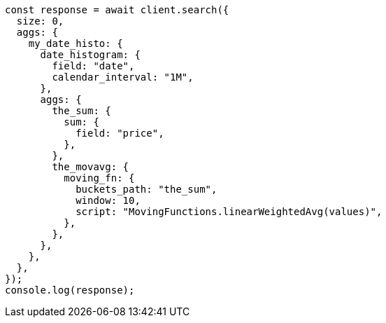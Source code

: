 // This file is autogenerated, DO NOT EDIT
// Use `node scripts/generate-docs-examples.js` to generate the docs examples

[source, js]
----
const response = await client.search({
  size: 0,
  aggs: {
    my_date_histo: {
      date_histogram: {
        field: "date",
        calendar_interval: "1M",
      },
      aggs: {
        the_sum: {
          sum: {
            field: "price",
          },
        },
        the_movavg: {
          moving_fn: {
            buckets_path: "the_sum",
            window: 10,
            script: "MovingFunctions.linearWeightedAvg(values)",
          },
        },
      },
    },
  },
});
console.log(response);
----
